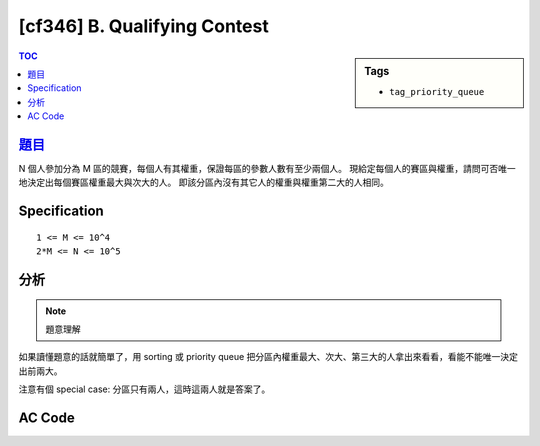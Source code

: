 #####################################
[cf346] B. Qualifying Contest
#####################################

.. sidebar:: Tags

    - ``tag_priority_queue``

.. contents:: TOC
    :depth: 2


******************************************************
`題目 <http://codeforces.com/contest/659/problem/B>`_
******************************************************

N 個人參加分為 M 區的競賽，每個人有其權重，保證每區的參數人數有至少兩個人。
現給定每個人的賽區與權重，請問可否唯一地決定出每個賽區權重最大與次大的人。
即該分區內沒有其它人的權重與權重第二大的人相同。

************************
Specification
************************

::

    1 <= M <= 10^4
    2*M <= N <= 10^5

************************
分析
************************

.. note:: 題意理解

如果讀懂題意的話就簡單了，用 sorting 或 priority queue
把分區內權重最大、次大、第三大的人拿出來看看，看能不能唯一決定出前兩大。

注意有個 special case: 分區只有兩人，這時這兩人就是答案了。

************************
AC Code
************************

.. code-block:: cpp
    :linenos:

    #include <bits/stdc++.h>
    using namespace std;

    const int max_m = 10000;

    typedef pair<int, string> pis;

    priority_queue<pis> cnt[max_m];

    int main() {
        ios::sync_with_stdio(false);
        cin.tie(0);

        int N, M;
        cin >> N >> M;
        for (int i = 0; i < N; i++) {
            string name; int r, s;
            cin >> name >> r >> s;
            cnt[r - 1].push(pis(s, name));
        }

        for (int i = 0; i < M; i++) {
            if (cnt[i].size() == 2) {
                pis p1 = cnt[i].top(); cnt[i].pop();
                pis p2 = cnt[i].top(); cnt[i].pop();
                cout << p1.second << " " << p2.second << "\n";
            }
            else {
                pis p1 = cnt[i].top(); cnt[i].pop();
                pis p2 = cnt[i].top(); cnt[i].pop();
                pis p3 = cnt[i].top(); cnt[i].pop();

                if (p2.first == p3.first) {
                    cout << "?\n";
                }
                else {
                    cout << p1.second << " " << p2.second << "\n";
                }
            }
        }

        return 0;
    }
